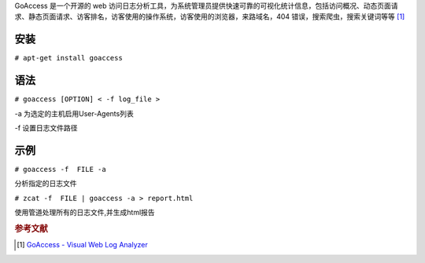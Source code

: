 GoAccess 是一个开源的 web
访问日志分析工具，为系统管理员提供快速可靠的可视化统计信息，包括访问概况、动态页面请求、静态页面请求、访客排名，访客使用的操作系统，访客使用的浏览器，来路域名，404
错误，搜索爬虫，搜索关键词等等 [1]_

安装
----

``# apt-get install goaccess``


语法
----

``# goaccess [OPTION] < -f log_file >``

-a 为选定的主机启用User-Agents列表

-f 设置日志文件路径


示例
----

``# goaccess -f  FILE -a``

分析指定的日志文件

``# zcat -f  FILE | goaccess -a > report.html``

使用管道处理所有的日志文件,并生成html报告

.. rubric:: 参考文献

.. [#] `GoAccess - Visual Web Log Analyzer <http://goaccess.prosoftcorp.com/>`_
